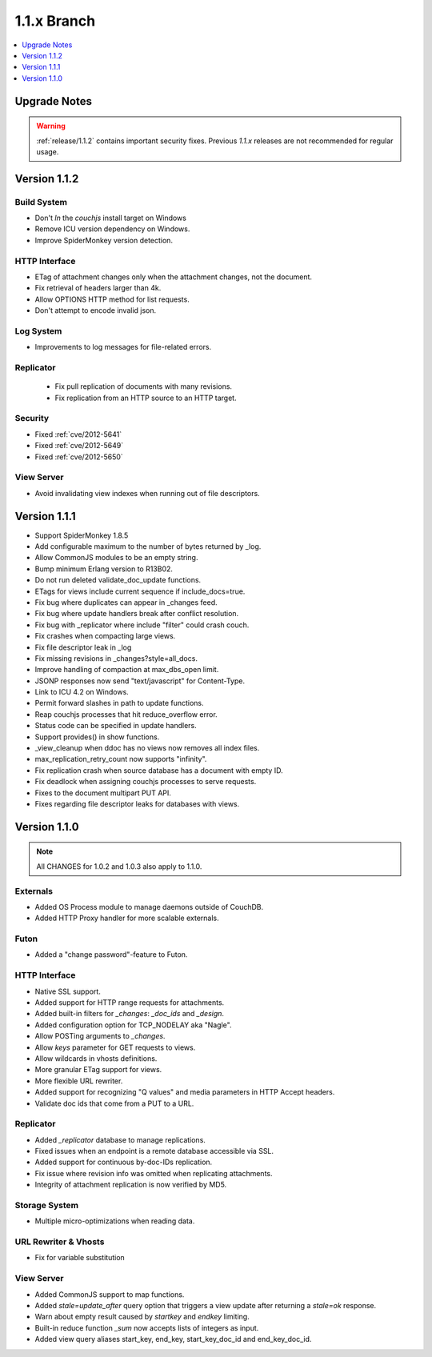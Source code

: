 .. Licensed under the Apache License, Version 2.0 (the "License"); you may not
.. use this file except in compliance with the License. You may obtain a copy of
.. the License at
..
..   http://www.apache.org/licenses/LICENSE-2.0
..
.. Unless required by applicable law or agreed to in writing, software
.. distributed under the License is distributed on an "AS IS" BASIS, WITHOUT
.. WARRANTIES OR CONDITIONS OF ANY KIND, either express or implied. See the
.. License for the specific language governing permissions and limitations under
.. the License.

.. _release/1.1.x:

============
1.1.x Branch
============

.. contents::
   :depth: 1
   :local:

.. _release/1.1.x/upgrade:

Upgrade Notes
=============

.. warning::
    :ref:`release/1.1.2` contains important security fixes. Previous `1.1.x`
    releases are not recommended for regular usage.

.. _release/1.1.2:

Version 1.1.2
=============

Build System
------------

* Don't `ln` the `couchjs` install target on Windows
* Remove ICU version dependency on Windows.
* Improve SpiderMonkey version detection.

HTTP Interface
--------------

* ETag of attachment changes only when the attachment changes, not
  the document.
* Fix retrieval of headers larger than 4k.
* Allow OPTIONS HTTP method for list requests.
* Don't attempt to encode invalid json.

Log System
----------

* Improvements to log messages for file-related errors.

Replicator
----------

 * Fix pull replication of documents with many revisions.
 * Fix replication from an HTTP source to an HTTP target.

Security
--------

* Fixed :ref:`cve/2012-5641`
* Fixed :ref:`cve/2012-5649`
* Fixed :ref:`cve/2012-5650`

View Server
-----------

* Avoid invalidating view indexes when running out of file descriptors.

.. _release/1.1.1:

Version 1.1.1
=============

* Support SpiderMonkey 1.8.5
* Add configurable maximum to the number of bytes returned by _log.
* Allow CommonJS modules to be an empty string.
* Bump minimum Erlang version to R13B02.
* Do not run deleted validate_doc_update functions.
* ETags for views include current sequence if include_docs=true.
* Fix bug where duplicates can appear in _changes feed.
* Fix bug where update handlers break after conflict resolution.
* Fix bug with _replicator where include "filter" could crash couch.
* Fix crashes when compacting large views.
* Fix file descriptor leak in _log
* Fix missing revisions in _changes?style=all_docs.
* Improve handling of compaction at max_dbs_open limit.
* JSONP responses now send "text/javascript" for Content-Type.
* Link to ICU 4.2 on Windows.
* Permit forward slashes in path to update functions.
* Reap couchjs processes that hit reduce_overflow error.
* Status code can be specified in update handlers.
* Support provides() in show functions.
* _view_cleanup when ddoc has no views now removes all index files.
* max_replication_retry_count now supports "infinity".
* Fix replication crash when source database has a document with empty ID.
* Fix deadlock when assigning couchjs processes to serve requests.
* Fixes to the document multipart PUT API.
* Fixes regarding file descriptor leaks for databases with views.

.. _release/1.1.0:

Version 1.1.0
=============

.. note::
    All CHANGES for 1.0.2 and 1.0.3 also apply to 1.1.0.

Externals
---------

* Added OS Process module to manage daemons outside of CouchDB.
* Added HTTP Proxy handler for more scalable externals.

Futon
-----

* Added a "change password"-feature to Futon.

HTTP Interface
--------------

* Native SSL support.
* Added support for HTTP range requests for attachments.
* Added built-in filters for `_changes`: `_doc_ids` and `_design`.
* Added configuration option for TCP_NODELAY aka "Nagle".
* Allow POSTing arguments to `_changes`.
* Allow `keys` parameter for GET requests to views.
* Allow wildcards in vhosts definitions.
* More granular ETag support for views.
* More flexible URL rewriter.
* Added support for recognizing "Q values" and media parameters in
  HTTP Accept headers.
* Validate doc ids that come from a PUT to a URL.

Replicator
----------

* Added `_replicator` database to manage replications.
* Fixed issues when an endpoint is a remote database accessible via SSL.
* Added support for continuous by-doc-IDs replication.
* Fix issue where revision info was omitted when replicating attachments.
* Integrity of attachment replication is now verified by MD5.

Storage System
--------------

* Multiple micro-optimizations when reading data.

URL Rewriter & Vhosts
---------------------

* Fix for variable substitution

View Server
-----------

* Added CommonJS support to map functions.
* Added `stale=update_after` query option that triggers a view update after
  returning a `stale=ok` response.
* Warn about empty result caused by `startkey` and `endkey` limiting.
* Built-in reduce function `_sum` now accepts lists of integers as input.
* Added view query aliases start_key, end_key, start_key_doc_id and
  end_key_doc_id.
